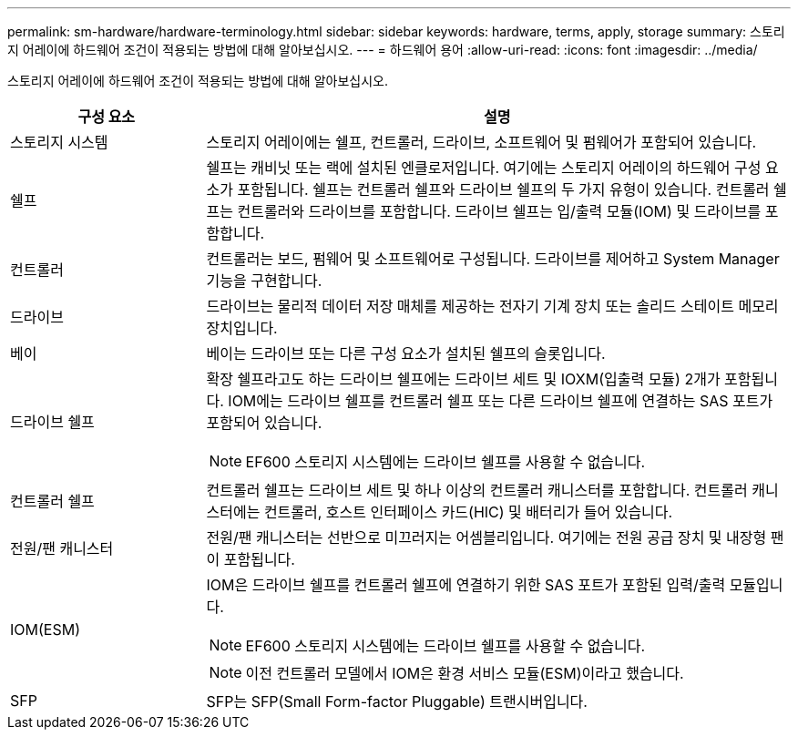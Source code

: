 ---
permalink: sm-hardware/hardware-terminology.html 
sidebar: sidebar 
keywords: hardware, terms, apply, storage 
summary: 스토리지 어레이에 하드웨어 조건이 적용되는 방법에 대해 알아보십시오. 
---
= 하드웨어 용어
:allow-uri-read: 
:icons: font
:imagesdir: ../media/


[role="lead"]
스토리지 어레이에 하드웨어 조건이 적용되는 방법에 대해 알아보십시오.

[cols="1a,3a"]
|===
| 구성 요소 | 설명 


 a| 
스토리지 시스템
 a| 
스토리지 어레이에는 쉘프, 컨트롤러, 드라이브, 소프트웨어 및 펌웨어가 포함되어 있습니다.



 a| 
쉘프
 a| 
쉘프는 캐비닛 또는 랙에 설치된 엔클로저입니다. 여기에는 스토리지 어레이의 하드웨어 구성 요소가 포함됩니다. 쉘프는 컨트롤러 쉘프와 드라이브 쉘프의 두 가지 유형이 있습니다. 컨트롤러 쉘프는 컨트롤러와 드라이브를 포함합니다. 드라이브 쉘프는 입/출력 모듈(IOM) 및 드라이브를 포함합니다.



 a| 
컨트롤러
 a| 
컨트롤러는 보드, 펌웨어 및 소프트웨어로 구성됩니다. 드라이브를 제어하고 System Manager 기능을 구현합니다.



 a| 
드라이브
 a| 
드라이브는 물리적 데이터 저장 매체를 제공하는 전자기 기계 장치 또는 솔리드 스테이트 메모리 장치입니다.



 a| 
베이
 a| 
베이는 드라이브 또는 다른 구성 요소가 설치된 쉘프의 슬롯입니다.



 a| 
드라이브 쉘프
 a| 
확장 쉘프라고도 하는 드라이브 쉘프에는 드라이브 세트 및 IOXM(입출력 모듈) 2개가 포함됩니다. IOM에는 드라이브 쉘프를 컨트롤러 쉘프 또는 다른 드라이브 쉘프에 연결하는 SAS 포트가 포함되어 있습니다.

[NOTE]
====
EF600 스토리지 시스템에는 드라이브 쉘프를 사용할 수 없습니다.

====


 a| 
컨트롤러 쉘프
 a| 
컨트롤러 쉘프는 드라이브 세트 및 하나 이상의 컨트롤러 캐니스터를 포함합니다. 컨트롤러 캐니스터에는 컨트롤러, 호스트 인터페이스 카드(HIC) 및 배터리가 들어 있습니다.



 a| 
전원/팬 캐니스터
 a| 
전원/팬 캐니스터는 선반으로 미끄러지는 어셈블리입니다. 여기에는 전원 공급 장치 및 내장형 팬이 포함됩니다.



 a| 
IOM(ESM)
 a| 
IOM은 드라이브 쉘프를 컨트롤러 쉘프에 연결하기 위한 SAS 포트가 포함된 입력/출력 모듈입니다.

[NOTE]
====
EF600 스토리지 시스템에는 드라이브 쉘프를 사용할 수 없습니다.

====
[NOTE]
====
이전 컨트롤러 모델에서 IOM은 환경 서비스 모듈(ESM)이라고 했습니다.

====


 a| 
SFP
 a| 
SFP는 SFP(Small Form-factor Pluggable) 트랜시버입니다.

|===